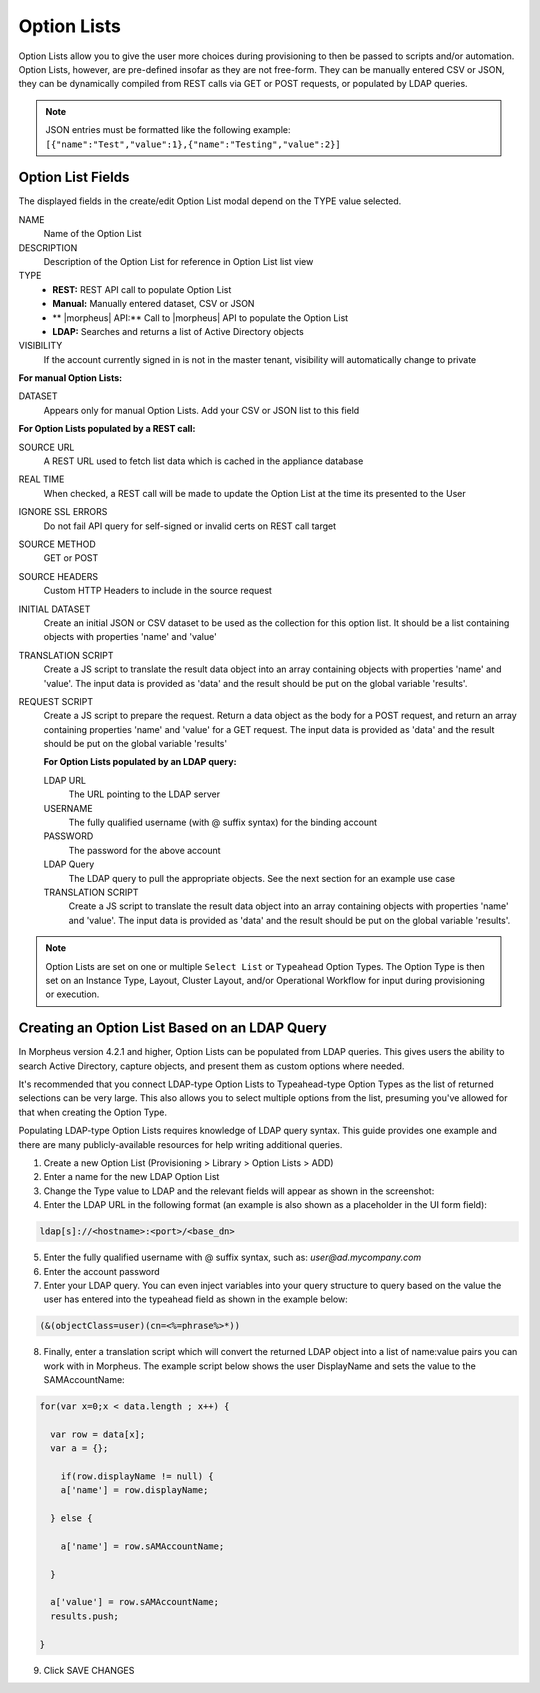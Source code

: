 Option Lists
------------

Option Lists allow you to give the user more choices during provisioning to then be passed to scripts and/or automation.  Option Lists, however, are pre-defined insofar as they are not free-form. They can be manually entered CSV or JSON, they can be dynamically compiled from REST calls via GET or POST requests, or populated by LDAP queries.

.. NOTE:: JSON entries must be formatted like the following example: ``[{"name":"Test","value":1},{"name":"Testing","value":2}]``

.. image:: /images/provisioning/library/newOptionList.png
   :align: center

Option List Fields
^^^^^^^^^^^^^^^^^^

The displayed fields in the create/edit Option List modal depend on the TYPE value selected.

NAME
 Name of the Option List
DESCRIPTION
 Description of the Option List for reference in Option List list view
TYPE
 - **REST:** REST API call to populate Option List
 - **Manual:** Manually entered dataset, CSV or JSON
 - ** |morpheus| API:** Call to |morpheus| API to populate the Option List
 - **LDAP:** Searches and returns a list of Active Directory objects
VISIBILITY
 If the account currently signed in is not in the master tenant, visibility will automatically change to private

**For manual Option Lists:**

DATASET
 Appears only for manual Option Lists. Add your CSV or JSON list to this field

**For Option Lists populated by a REST call:**

SOURCE URL
 A REST URL used to fetch list data which is cached in the appliance database
REAL TIME
 When checked, a REST call will be made to update the Option List at the time its presented to the User
IGNORE SSL ERRORS
 Do not fail API query for self-signed or invalid certs on REST call target
SOURCE METHOD
  GET or POST
SOURCE HEADERS
 Custom HTTP Headers to include in the source request
INITIAL DATASET
 Create an initial JSON or CSV dataset to be used as the collection for this option list. It should be a list containing objects with properties 'name' and 'value'
TRANSLATION SCRIPT
 Create a JS script to translate the result data object into an array containing objects with properties 'name' and 'value'. The input data is provided as 'data' and the result should be put on the global variable 'results'.
REQUEST SCRIPT
 Create a JS script to prepare the request. Return a data object as the body for a POST request, and return an array containing properties 'name' and 'value' for a GET request. The input data is provided as 'data' and the result should be put on the global variable 'results'

 **For Option Lists populated by an LDAP query:**

 LDAP URL
  The URL pointing to the LDAP server
 USERNAME
  The fully qualified username (with @ suffix syntax) for the binding account
 PASSWORD
  The password for the above account
 LDAP Query
   The LDAP query to pull the appropriate objects. See the next section for an example use case
 TRANSLATION SCRIPT
   Create a JS script to translate the result data object into an array containing objects with properties 'name' and 'value'. The input data is provided as 'data' and the result should be put on the global variable 'results'.

.. NOTE:: Option Lists are set on one or multiple ``Select List`` or ``Typeahead`` Option Types. The Option Type is then set on an Instance Type, Layout, Cluster Layout, and/or Operational Workflow for input during provisioning or execution.

Creating an Option List Based on an LDAP Query
^^^^^^^^^^^^^^^^^^^^^^^^^^^^^^^^^^^^^^^^^^^^^^

In Morpheus version 4.2.1 and higher, Option Lists can be populated from LDAP queries. This gives users the ability to search Active Directory, capture objects, and present them as custom options where needed.

It's recommended that you connect LDAP-type Option Lists to Typeahead-type Option Types as the list of returned selections can be very large. This also allows you to select multiple options from the list, presuming you've allowed for that when creating the Option Type.

Populating LDAP-type Option Lists requires knowledge of LDAP query syntax. This guide provides one example and there are many publicly-available resources for help writing additional queries.

1. Create a new Option List (Provisioning > Library > Option Lists > ADD)

2. Enter a name for the new LDAP Option List

3. Change the Type value to LDAP and the relevant fields will appear as shown in the screenshot:

4. Enter the LDAP URL in the following format (an example is also shown as a placeholder in the UI form field):

.. code-block:: bash

  ldap[s]://<hostname>:<port>/<base_dn>

5. Enter the fully qualified username with @ suffix syntax, such as: `user@ad.mycompany.com`

6. Enter the account password

7. Enter your LDAP query. You can even inject variables into your query structure to query based on the value the user has entered into the typeahead field as shown in the example below:

.. code-block:: bash

  (&(objectClass=user)(cn=<%=phrase%>*))

8. Finally, enter a translation script which will convert the returned LDAP object into a list of name:value pairs you can work with in Morpheus. The example script below shows the user DisplayName and sets the value to the SAMAccountName:

.. code-block:: bash

  for(var x=0;x < data.length ; x++) {

    var row = data[x];
    var a = {};

      if(row.displayName != null) {
      a['name'] = row.displayName;

    } else {

      a['name'] = row.sAMAccountName;

    }

    a['value'] = row.sAMAccountName;
    results.push;

  }

9. Click SAVE CHANGES

.. image:: /images/provisioning/library/ldap_option_list.png
  :width: 80%
